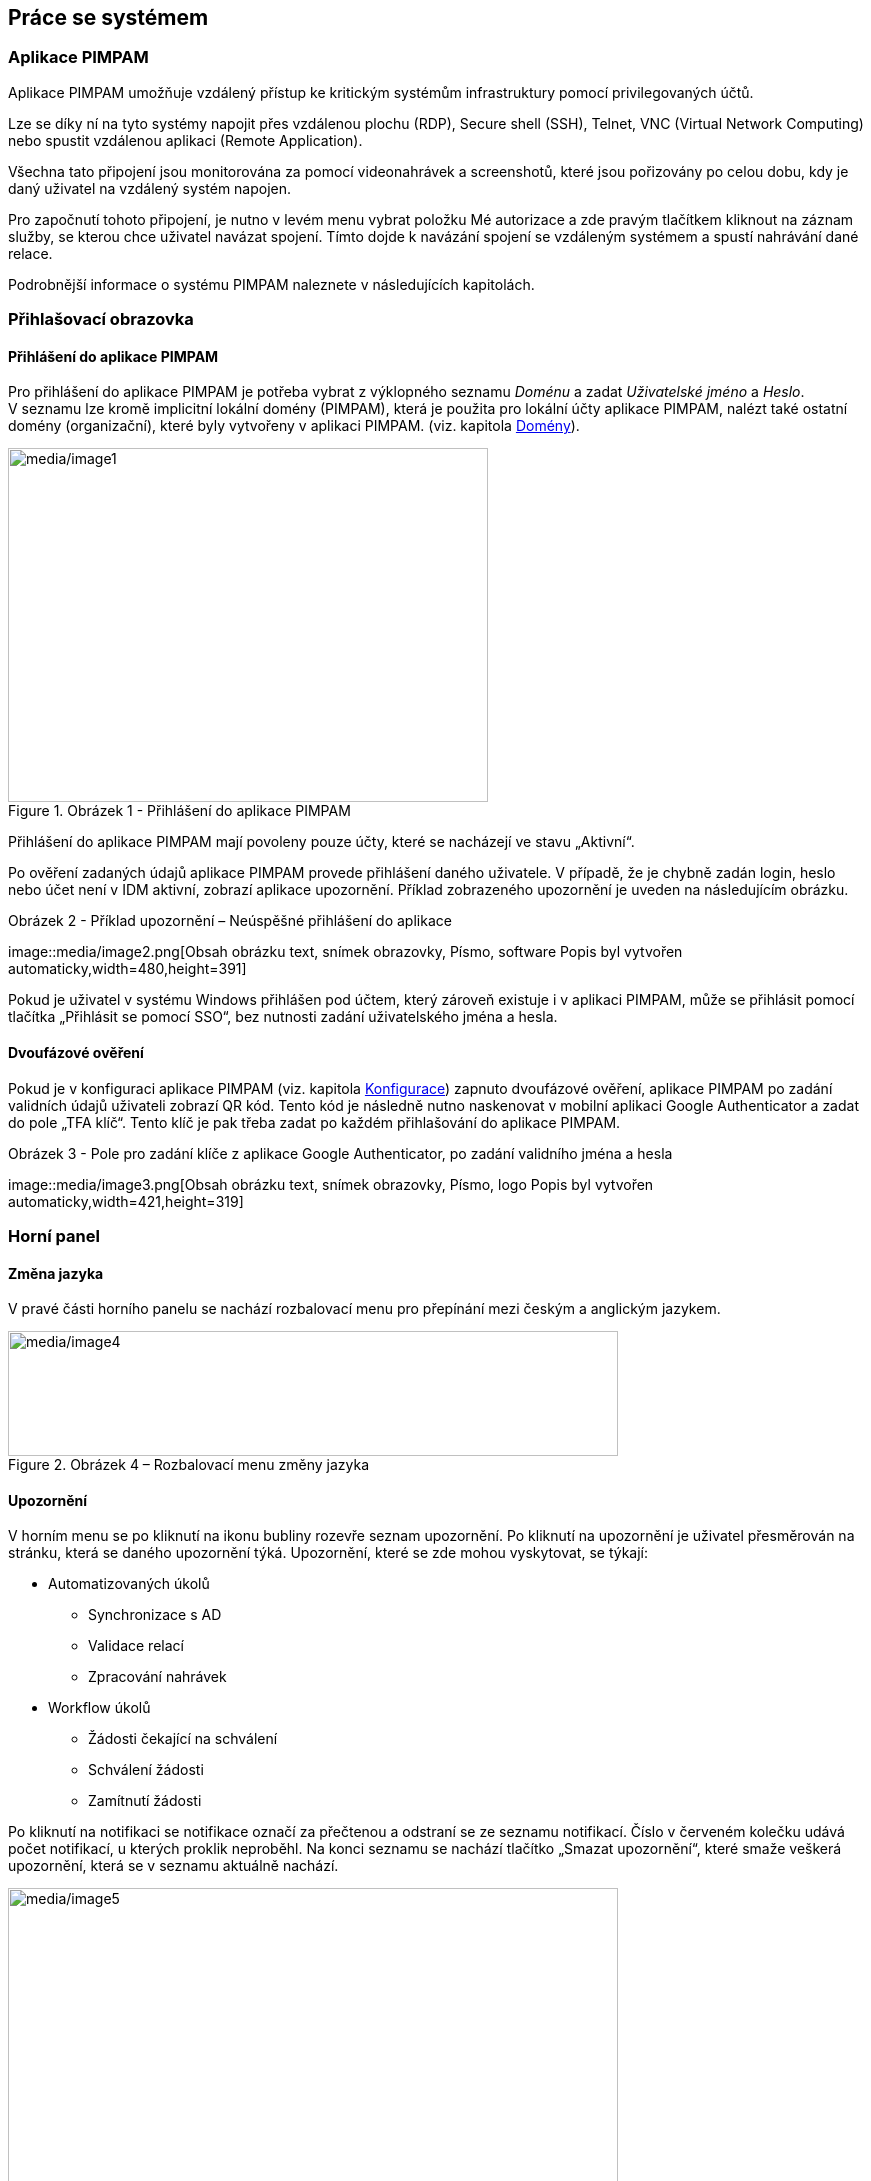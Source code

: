 :moduledir: ..
:attachmentsdir: {moduledir}\attachments
:examplesdir: {moduledir}\examples
//alternativní imagesdir pro náhled při editaci
//:imagesdir: {moduledir}\images
:imagesdir: documentation-sim\modules\02_Aktualne\images
:partialsdir: {moduledir}\partials

:table-caption!:

== Práce se systémem

=== Aplikace PIMPAM

Aplikace PIMPAM umožňuje vzdálený přístup ke kritickým systémům
infrastruktury pomocí privilegovaných účtů.

Lze se díky ní na tyto systémy napojit přes vzdálenou plochu (RDP),
Secure shell (SSH), Telnet, VNC (Virtual Network Computing) nebo spustit
vzdálenou aplikaci (Remote Application).

Všechna tato připojení jsou monitorována za pomocí videonahrávek a
screenshotů, které jsou pořizovány po celou dobu, kdy je daný uživatel
na vzdálený systém napojen.

Pro započnutí tohoto připojení, je nutno v levém menu vybrat položku Mé
autorizace a zde pravým tlačítkem kliknout na záznam služby, se kterou
chce uživatel navázat spojení. Tímto dojde k navázání spojení se
vzdáleným systémem a spustí nahrávání dané relace.

Podrobnější informace o systému PIMPAM naleznete v následujících
kapitolách.

=== Přihlašovací obrazovka

==== Přihlášení do aplikace PIMPAM

Pro přihlášení do aplikace PIMPAM je potřeba vybrat z výklopného seznamu
_Doménu_ a zadat _Uživatelské jméno_ a _Heslo_. V seznamu lze kromě
implicitní lokální domény (PIMPAM), která je použita pro lokální účty
aplikace PIMPAM, nalézt také ostatní domény (organizační), které byly
vytvořeny v aplikaci PIMPAM. (viz. kapitola link:#_Domény[Domény]).

.Obrázek 1 - Přihlášení do aplikace PIMPAM
image::001.png[media/image1,width=480,height=354]

Přihlášení do aplikace PIMPAM mají povoleny pouze účty, které se
nacházejí ve stavu „Aktivní“.

Po ověření zadaných údajů aplikace PIMPAM provede přihlášení daného
uživatele. V případě, že je chybně zadán login, heslo nebo účet není
v IDM aktivní, zobrazí aplikace upozornění. Příklad zobrazeného
upozornění je uveden na následujícím obrázku.

.Obrázek 2 - Příklad upozornění – Neúspěšné přihlášení do aplikace
image::media/image2.png[Obsah obrázku text, snímek obrazovky, Písmo,
software Popis byl vytvořen automaticky,width=480,height=391]

Pokud je uživatel v systému Windows přihlášen pod účtem, který zároveň
existuje i v aplikaci PIMPAM, může se přihlásit pomocí tlačítka
„Přihlásit se pomocí SSO“, bez nutnosti zadání uživatelského jména a
hesla.

==== Dvoufázové ověření

Pokud je v konfiguraci aplikace PIMPAM (viz. kapitola
link:#_Konfigurace[Konfigurace]) zapnuto dvoufázové ověření, aplikace
PIMPAM po zadání validních údajů uživateli zobrazí QR kód. Tento kód je
následně nutno naskenovat v mobilní aplikaci Google Authenticator a
zadat do pole „TFA klíč“. Tento klíč je pak třeba zadat po každém
přihlašování do aplikace PIMPAM.

.Obrázek 3 - Pole pro zadání klíče z aplikace Google Authenticator, po zadání validního jména a hesla
image::media/image3.png[Obsah obrázku text, snímek obrazovky, Písmo,
logo Popis byl vytvořen automaticky,width=421,height=319]

=== Horní panel

==== Změna jazyka

V pravé části horního panelu se nachází rozbalovací menu pro přepínání
mezi českým a anglickým jazykem.

.Obrázek 4 – Rozbalovací menu změny jazyka
image::media/image4.png[media/image4,width=610,height=125]

==== Upozornění

V horním menu se po kliknutí na ikonu bubliny rozevře seznam upozornění.
Po kliknutí na upozornění je uživatel přesměrován na stránku, která se
daného upozornění týká. Upozornění, které se zde mohou vyskytovat, se
týkají:

* Automatizovaných úkolů
** Synchronizace s AD
** Validace relací
** Zpracování nahrávek
* Workflow úkolů
** Žádosti čekající na schválení
** Schválení žádosti
** Zamítnutí žádosti

Po kliknutí na notifikaci se notifikace označí za přečtenou a odstraní
se ze seznamu notifikací. Číslo v červeném kolečku udává počet
notifikací, u kterých proklik neproběhl. Na konci seznamu se nachází
tlačítko „Smazat upozornění“, které smaže veškerá upozornění, která se
v seznamu aktuálně nachází.

.Obrázek 5 - Rozbalovací seznam notifikací
image::media/image5.png[media/image5,width=610,height=299]

==== Menu uživatele

Vedle upozornění se nachází ikonka panáčka. Po kliku na tuto ikonku se
rozevře menu uživatele. V tomto menu lze u uživatelů v lokální doméně
nalézt možnost změny hesla účtu daného uživatele.

.Obrázek 6 - Rozbalovací menu uživatele
image::media/image6.png[media/image6,width=604,height=299]

===== Změna hesla uživatelského účtu

Uživatel, který je přihlášen v aplikaci lokálním účtem, má možnost si
změnit heslo po kliku na možnost „Změna hesla“ přes ikonku panáčka
nahoře v liště.

Pro úspěšnou změnu hesla je nutno zadat heslo staré a následně nové
heslo, včetně jeho potvrzení.

Změnu hesla lze provést po kliku na tlačítko „Uložit a zavřít“.

.Obrázek 7 - Obrazovka změny hesla
image::media/image7.png[media/image7,width=594,height=301]

_*Upozornění:* Zmíněná změna hesla se nabízí pouze pro lokální účty
v doméně PIMPAM. Změna hesel pro účty synchronizovaných z AD probíhá
v AD._

==== Odhlášení

Jako poslední se v horním panelu nachází tlačítko odhlášení. Po kliku na
toto tlačítko dojde k okamžitému odhlášení aktuálně přihlášeného
uživatele a přesměrování zpět na úvodní obrazovku.

.Obrázek 8 - Tlačítko odhlášení uživatele v horním panelu
image::media/image8.png[media/image8,width=606,height=94]

_*Upozornění:* Uživatel je automaticky odhlášen po 30 minutách
neaktivity v aplikaci._

=== Práce se záznamy

==== Vyhledávání záznamů (filtrování)

Vyhledávat lze v aplikaci PIMPAM zadáním požadovaného textu (nebo jeho
části) do vyhledávacího pole, které se nachází pod názvem sloupce v dané
tabulce. Zadaný textový řetězec není potřeba potvrzovat klávesou ENTER,
filtrování proběhne okamžitě po zadání řetězce. V aplikaci existují dva
typy filtrování:

* Pomocí textového řetězce
* Pomocí rozbalovacího menu

.Obrázek 9 - Vyfiltrované záznamy v tabulce Uživatelé po zadání části textového řetězce ve sloupci Uživalské jméno
image::media/image9.png[media/image9,width=597,height=301]

image:media/image10.png[media/image10,width=580,height=295]

Obrázek 10 - Vyfiltrování neaktivních záznamů v tabulce Uživatelé pomocí
rozbalovacího menu ve sloupci Stav

_*Upozornění:* Nelze filtrovat podle znaku podtržítka “_”._

==== Řazení záznamů (třídění)

V tabulkách lze také záznamy řadit podle abecedy vzestupně či sestupně.
Toho lze dosáhnout poklikáním v hlavičce daného sloupce (ne do
vyhledávacího pole).

.Obrázek 11 - Řazení záznamů v tabulce Uživatelé ve sloupci Uživatelské jméno od A po Z
image::media/image11.png[media/image11,width=603,height=301]

==== Stránkování / Počet záznamů

Při větším počtu záznamů v tabulkách aplikace PIMPAM lze přepínat mezi
jednotlivými stránkami záznamů a volit jejich počet.

.Obrázek 12 - Zleva – Počet zobrazených a celkových záznamů, zvolená stránka a počet záznamů na stránce
image::media/image12.png[media/image12,width=609,height=308]

==== Export záznamů

Záznamy v tabulkách lze exportovat do souboru formátu .csv po kliku na
ikonku stránky s nápisem CSV, která se nachází nad a pod danou tabulkou.

.Obrázek 13 - Ikony pro export tabulky do formátu .csv
image::media/image13.png[media/image13,width=602,height=303]

==== Přidání / Odebrání záznamu

V některých tabulkách aplikace lze do výčtu přidat / odebrat záznamy
pomocí tlačítek Přidat / Odebrat. Po kliku na toto tlačítko je uživatel
přesměrován na tabulku se záznamy, které lze do výčtu přidat / odebrat.
V těchto tabulkách lze manipulovat se záznamy pomocí následujících
tlačítek:

* Přidat / Odebrat – Přidá / odebere záznam do výčtu záznamů v hlavní
tabulce
* Přidat a zavřít / Odebrat a zavřít – Přidá / odebere daný záznam a
vrátí se zpět na hlavní tabulku
* Přidat vše / Odebrat vše – Přidá / odebere všechny dostupné záznamy
* Zavřít – Návrat zpět na hlavní tabulku

image:media/image14.png[media/image14,width=603,height=301]

Obrázek 14 - Tlačítka pro přidání / odebrání záznamů do tabulky

.Obrázek 15 - Nabídka záznamů pro přidání (po kliku na tlačítko Přidat)
image::media/image15.png[media/image15,width=598,height=304]

==== Uložení záznamu

Po vyplnění všech požadovaných atributů nového záznamu či úpravě ve
formuláři záznamu již vytvořeného, můžu uživatel provedené změny uložit
kliknutím na následující tlačítka:

* Uložit – Uloží nově vytvořený záznam / úpravy v již vytvořeném záznamu
* Uložit a zavřít – Uloží nově vytvořený záznam / úpravy v již
vytvořeném záznamu a vrátí se na hlavní tabulku
* Zavřít – Návrat na hlavní tabulku

.Obrázek 16 - Tlačítka pro uložení nového / již existujícího záznamu
image::media/image16.png[media/image16,width=604,height=304]

=== Historizace

____
Změny v detailech záznamů entit jsou historizovány do příslušných
tabulek v záložce Historie. Tyto záložky se nachází na všech detailech
entit, kde je možno provést změny.

Obrázek 17 - Příklad – záložka Historie na detailu entity Uživatel

V této tabulce je možno taktéž rozkliknout požadovaný záznam k zobrazení
podrobnějších informací o změně entity.

Obrázek 18 - Příklad – detail položky Úprava záznamu v historii
uživatele
____
